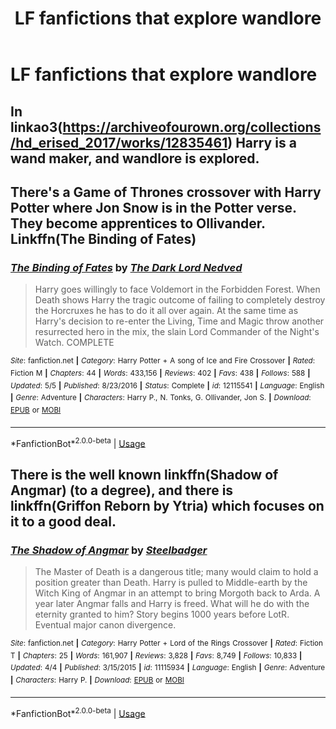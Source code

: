 #+TITLE: LF fanfictions that explore wandlore

* LF fanfictions that explore wandlore
:PROPERTIES:
:Score: 4
:DateUnix: 1528922878.0
:DateShort: 2018-Jun-14
:FlairText: Request
:END:

** In linkao3([[https://archiveofourown.org/collections/hd_erised_2017/works/12835461]]) Harry is a wand maker, and wandlore is explored.
:PROPERTIES:
:Author: LittleMissPeachy6
:Score: 2
:DateUnix: 1528951843.0
:DateShort: 2018-Jun-14
:END:


** There's a Game of Thrones crossover with Harry Potter where Jon Snow is in the Potter verse. They become apprentices to Ollivander. Linkffn(The Binding of Fates)
:PROPERTIES:
:Author: Freshenstein
:Score: 2
:DateUnix: 1528968469.0
:DateShort: 2018-Jun-14
:END:

*** [[https://www.fanfiction.net/s/12115541/1/][*/The Binding of Fates/*]] by [[https://www.fanfiction.net/u/499280/The-Dark-Lord-Nedved][/The Dark Lord Nedved/]]

#+begin_quote
  Harry goes willingly to face Voldemort in the Forbidden Forest. When Death shows Harry the tragic outcome of failing to completely destroy the Horcruxes he has to do it all over again. At the same time as Harry's decision to re-enter the Living, Time and Magic throw another resurrected hero in the mix, the slain Lord Commander of the Night's Watch. COMPLETE
#+end_quote

^{/Site/:} ^{fanfiction.net} ^{*|*} ^{/Category/:} ^{Harry} ^{Potter} ^{+} ^{A} ^{song} ^{of} ^{Ice} ^{and} ^{Fire} ^{Crossover} ^{*|*} ^{/Rated/:} ^{Fiction} ^{M} ^{*|*} ^{/Chapters/:} ^{44} ^{*|*} ^{/Words/:} ^{433,156} ^{*|*} ^{/Reviews/:} ^{402} ^{*|*} ^{/Favs/:} ^{438} ^{*|*} ^{/Follows/:} ^{588} ^{*|*} ^{/Updated/:} ^{5/5} ^{*|*} ^{/Published/:} ^{8/23/2016} ^{*|*} ^{/Status/:} ^{Complete} ^{*|*} ^{/id/:} ^{12115541} ^{*|*} ^{/Language/:} ^{English} ^{*|*} ^{/Genre/:} ^{Adventure} ^{*|*} ^{/Characters/:} ^{Harry} ^{P.,} ^{N.} ^{Tonks,} ^{G.} ^{Ollivander,} ^{Jon} ^{S.} ^{*|*} ^{/Download/:} ^{[[http://www.ff2ebook.com/old/ffn-bot/index.php?id=12115541&source=ff&filetype=epub][EPUB]]} ^{or} ^{[[http://www.ff2ebook.com/old/ffn-bot/index.php?id=12115541&source=ff&filetype=mobi][MOBI]]}

--------------

*FanfictionBot*^{2.0.0-beta} | [[https://github.com/tusing/reddit-ffn-bot/wiki/Usage][Usage]]
:PROPERTIES:
:Author: FanfictionBot
:Score: 1
:DateUnix: 1528968509.0
:DateShort: 2018-Jun-14
:END:


** There is the well known linkffn(Shadow of Angmar) (to a degree), and there is linkffn(Griffon Reborn by Ytria) which focuses on it to a good deal.
:PROPERTIES:
:Author: yarglethatblargle
:Score: 1
:DateUnix: 1528931443.0
:DateShort: 2018-Jun-14
:END:

*** [[https://www.fanfiction.net/s/11115934/1/][*/The Shadow of Angmar/*]] by [[https://www.fanfiction.net/u/5291694/Steelbadger][/Steelbadger/]]

#+begin_quote
  The Master of Death is a dangerous title; many would claim to hold a position greater than Death. Harry is pulled to Middle-earth by the Witch King of Angmar in an attempt to bring Morgoth back to Arda. A year later Angmar falls and Harry is freed. What will he do with the eternity granted to him? Story begins 1000 years before LotR. Eventual major canon divergence.
#+end_quote

^{/Site/:} ^{fanfiction.net} ^{*|*} ^{/Category/:} ^{Harry} ^{Potter} ^{+} ^{Lord} ^{of} ^{the} ^{Rings} ^{Crossover} ^{*|*} ^{/Rated/:} ^{Fiction} ^{T} ^{*|*} ^{/Chapters/:} ^{25} ^{*|*} ^{/Words/:} ^{161,907} ^{*|*} ^{/Reviews/:} ^{3,828} ^{*|*} ^{/Favs/:} ^{8,749} ^{*|*} ^{/Follows/:} ^{10,833} ^{*|*} ^{/Updated/:} ^{4/4} ^{*|*} ^{/Published/:} ^{3/15/2015} ^{*|*} ^{/id/:} ^{11115934} ^{*|*} ^{/Language/:} ^{English} ^{*|*} ^{/Genre/:} ^{Adventure} ^{*|*} ^{/Characters/:} ^{Harry} ^{P.} ^{*|*} ^{/Download/:} ^{[[http://www.ff2ebook.com/old/ffn-bot/index.php?id=11115934&source=ff&filetype=epub][EPUB]]} ^{or} ^{[[http://www.ff2ebook.com/old/ffn-bot/index.php?id=11115934&source=ff&filetype=mobi][MOBI]]}

--------------

*FanfictionBot*^{2.0.0-beta} | [[https://github.com/tusing/reddit-ffn-bot/wiki/Usage][Usage]]
:PROPERTIES:
:Author: FanfictionBot
:Score: 2
:DateUnix: 1528931456.0
:DateShort: 2018-Jun-14
:END:
